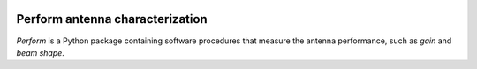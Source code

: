 .. image:: https://img.shields.io/badge/code%20style-black-000000.svg
   :target: https://github.com/psf/black

Perform antenna characterization
=================================

*Perform* is a Python package containing software procedures that
measure the antenna performance, such as *gain* and *beam shape*.
